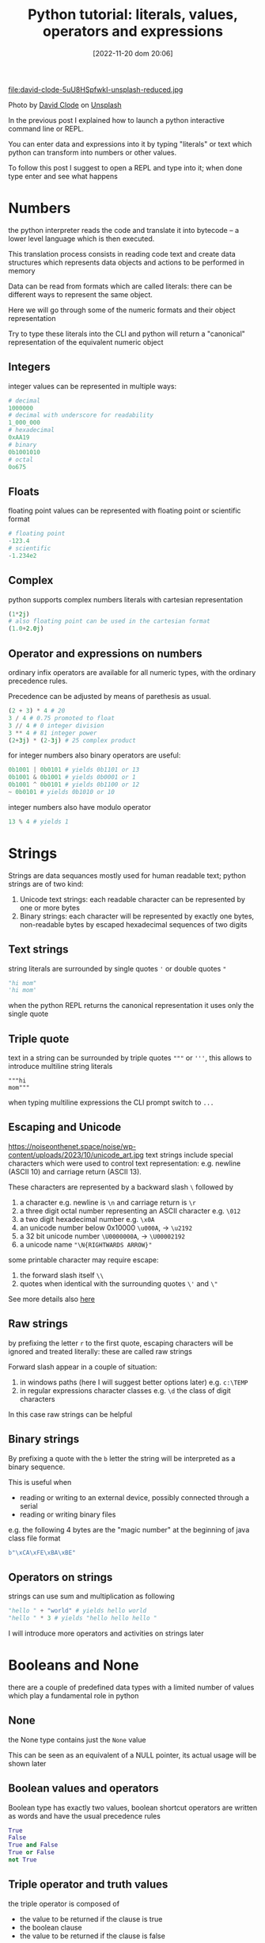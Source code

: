 #+BLOG: noise on the net
#+POSTID: 149
#+DATE: [2022-11-20 dom 20:06]
#+OPTIONS: toc:nil num:nil todo:nil pri:nil tags:nil ^:nil
#+CATEGORY: Language learning
#+TAGS: Python
#+DESCRIPTION: how are values created in the source code of python, how to create basic expressions and use basic containers
#+title: Python tutorial: literals, values, operators and expressions

file:david-clode-5uU8HSpfwkI-unsplash-reduced.jpg

Photo by [[https://unsplash.com/@davidclode?utm_source=unsplash&utm_medium=referral&utm_content=creditCopyText][David Clode]] on [[https://unsplash.com/photos/5uU8HSpfwkI?utm_source=unsplash&utm_medium=referral&utm_content=creditCopyText][Unsplash]]

In the previous post I explained how to launch a python interactive command line or REPL.

You can enter data and expressions into it by typing "literals" or text which python can transform into numbers or other values.

To follow this post I suggest to open a REPL and type into it; when done type enter and see what happens

*  Numbers
the python interpreter reads the code and translate it into bytecode -- a lower
level language which is then executed.

This translation process consists in reading code text and create data
structures which represents data objects and actions to be performed in memory

Data can be read from formats which are called literals: there can be different
ways to represent the same object.

Here we will go through some of the numeric formats and their object representation

Try to type these literals into the CLI and python will return a "canonical"
representation of the equivalent numeric object
**  Integers
integer values can be represented in multiple ways:
#+begin_src python :noeval
# decimal
1000000
# decimal with underscore for readability
1_000_000
# hexadecimal
0xAA19
# binary
0b1001010
# octal
0o675
#+end_src

**  Floats
floating point values can be represented with floating point or scientific format
#+begin_src python
# floating point
-123.4
# scientific
-1.234e2
#+end_src
**  Complex
python supports complex numbers literals with cartesian representation
#+begin_src python
(1*2j)
# also floating point can be used in the cartesian format
(1.0+2.0j)
#+end_src
** Operator and expressions on numbers
ordinary infix operators are available for all numeric types, with the ordinary
precedence rules.

Precedence can be adjusted by means of parethesis as usual.

#+begin_src python
(2 + 3) * 4 # 20
3 / 4 # 0.75 promoted to float
3 // 4 # 0 integer division
3 ** 4 # 81 integer power
(2+3j) * (2-3j) # 25 complex product
#+end_src

for integer numbers also binary operators are useful:

#+begin_src python
0b1001 | 0b0101 # yields 0b1101 or 13
0b1001 & 0b1001 # yields 0b0001 or 1
0b1001 ^ 0b0101 # yields 0b1100 or 12
~ 0b0101 # yields 0b1010 or 10
#+end_src

integer numbers also have modulo operator
#+begin_src python
13 % 4 # yields 1
#+end_src
*  Strings
Strings are data sequances mostly used for human readable text; python strings
are of two kind:
1. Unicode text strings: each readable character can be represented by one or more bytes
2. Binary strings: each character will be represented by exactly one bytes,
   non-readable bytes by escaped hexadecimal sequences of two digits
**  Text strings
string literals are surrounded by single quotes ~'~ or double quotes ~"~
#+begin_src python
"hi mom"
'hi mom'
#+end_src
when the python REPL returns the canonical representation it uses only the
single quote
**  Triple quote
text in a string can be surrounded by triple quotes ~"""~ or ~'''~, this allows
to introduce multiline string literals
#+begin_src pyton
"""hi
mom"""
#+end_src
when typing multiline expressions the CLI prompt switch to ~...~
**  Escaping and Unicode
https://noiseonthenet.space/noise/wp-content/uploads/2023/10/unicode_art.jpg
text strings include special characters which were used to control text
representation: e.g. newline (ASCII 10) and carriage return (ASCII 13).

These characters are represented by a backward slash ~\~ followed by
1. a character e.g. newline is ~\n~ and carriage return is ~\r~
2. a three digit octal number representing an ASCII character e.g. ~\012~
3. a two digit hexadecimal number e.g. ~\x0A~
4. an unicode number below 0x10000 ~\u000A~, → ~\u2192~
5. a 32 bit unicode number ~\U0000000A~, → ~\U00002192~
6. a unicode name ~"\N{RIGHTWARDS ARROW}"~

some printable character may require escape:
1. the forward slash itself ~\\~
2. quotes when identical with the surrounding quotes ~\'~ and ~\"~

See more details also [[https://en.wikipedia.org/wiki/Escape_sequences_in_C][here]]
**  Raw strings
by prefixing the letter ~r~ to the first quote, escaping characters will be
ignored and treated literally: these are called raw strings

Forward slash appear in a couple of situation:
1. in windows paths (here I will suggest better options later) e.g. ~c:\TEMP~
2. in regular expressions character classes e.g. ~\d~ the class of digit
   characters

In this case raw strings can be helpful
**  Binary strings
By prefixing a quote with the ~b~ letter the string will be interpreted as a
binary sequence.

This is useful when
- reading or writing to an external device, possibly connected through a serial
- reading or writing binary files

e.g. the following 4 bytes are the "magic number" at the beginning of java class
file format
#+begin_src python
b"\xCA\xFE\xBA\xBE"
#+end_src
**  Operators on strings
strings can use sum and multiplication as following
#+begin_src python
"hello " + "world" # yields hello world
"hello " * 3 # yields "hello hello hello "
#+end_src

I will introduce more operators and activities on strings later
*  Booleans and None
there are a couple of predefined data types with a limited number of values
which play a fundamental role in python
**  None
the None type contains just the ~None~ value

This can be seen as an equivalent of a NULL pointer, its actual usage will be
shown later
**  Boolean values and operators
Boolean type has exactly two values, boolean shortcut operators are written as
words and have the usual precedence rules
#+begin_src python
True
False
True and False
True or False
not True
#+end_src
**  Triple operator and truth values
the triple operator is composed of
- the value to be returned if the clause is true
- the boolean clause
- the value to be returned if the clause is false
#+begin_src python
"there is sunshine" if True else "it rains" # returns "there is sunshine"
-1 if False else 42 # yields 42
#+end_src

the clause may contain also non boolean values (a deprecated practice)

In python the following objects are false
| 0    | integer or floating point number 0 |
| None | the None object                    |
| ""   | the empty string                   |

I will add more falsy values later. In contrast the following objects are
considered "True"

|    1 | any integer, float or complex number different from 0 |
| "hi" | any non-empty string                                  |

I don't recommend using this way to evaluate clauses as they may be less
readable.

# david-clode-5uU8HSpfwkI-unsplash-reduced.jpg https://noiseonthenet.space/noise/wp-content/uploads/2024/03/david-clode-5uU8HSpfwkI-unsplash-reduced-2.jpg
